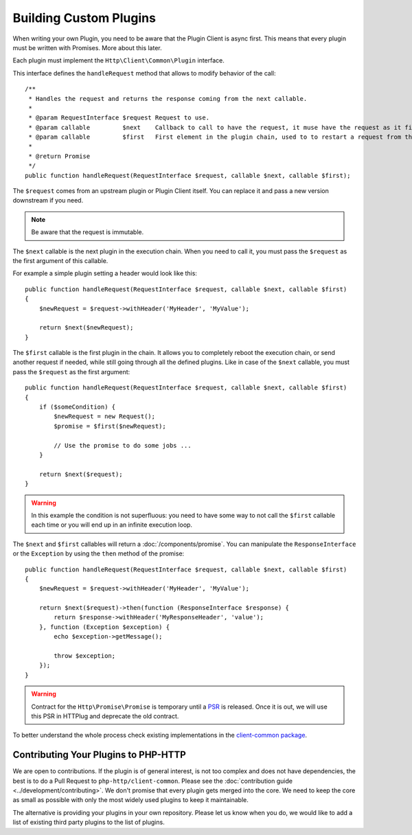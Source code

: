 Building Custom Plugins
=======================

When writing your own Plugin, you need to be aware that the Plugin Client is async first.
This means that every plugin must be written with Promises. More about this later.

Each plugin must implement the ``Http\Client\Common\Plugin`` interface.

.. versionadded:: 1.1
    The plugins were moved to the `client-common` package in version 1.1.
    If you work with version 1.0, the interface is called ``Http\Client\Plugin\Plugin`` and
    you need to require the separate `php-http/plugins` package.
    The old interface will keep extending ``Http\Client\Common\Plugin``, but relying on it is deprecated.

This interface defines the ``handleRequest`` method that allows to modify behavior of the call::

    /**
     * Handles the request and returns the response coming from the next callable.
     *
     * @param RequestInterface $request Request to use.
     * @param callable         $next    Callback to call to have the request, it muse have the request as it first argument.
     * @param callable         $first   First element in the plugin chain, used to to restart a request from the beginning.
     *
     * @return Promise
     */
    public function handleRequest(RequestInterface $request, callable $next, callable $first);

The ``$request`` comes from an upstream plugin or Plugin Client itself.
You can replace it and pass a new version downstream if you need.

.. note::

    Be aware that the request is immutable.

The ``$next`` callable is the next plugin in the execution chain. When you need to call it, you must pass the ``$request``
as the first argument of this callable.

For example a simple plugin setting a header would look like this::

    public function handleRequest(RequestInterface $request, callable $next, callable $first)
    {
        $newRequest = $request->withHeader('MyHeader', 'MyValue');

        return $next($newRequest);
    }

The ``$first`` callable is the first plugin in the chain. It allows you to completely reboot the execution chain, or send
another request if needed, while still going through all the defined plugins.
Like in case of the ``$next`` callable, you must pass the ``$request`` as the first argument::

    public function handleRequest(RequestInterface $request, callable $next, callable $first)
    {
        if ($someCondition) {
            $newRequest = new Request();
            $promise = $first($newRequest);

            // Use the promise to do some jobs ...
        }

        return $next($request);
    }

.. warning::

    In this example the condition is not superfluous:
    you need to have some way to not call the ``$first`` callable each time
    or you will end up in an infinite execution loop.

The ``$next`` and ``$first`` callables will return a :doc:`/components/promise`.
You can manipulate the ``ResponseInterface`` or the ``Exception`` by using the
``then`` method of the promise::

    public function handleRequest(RequestInterface $request, callable $next, callable $first)
    {
        $newRequest = $request->withHeader('MyHeader', 'MyValue');

        return $next($request)->then(function (ResponseInterface $response) {
            return $response->withHeader('MyResponseHeader', 'value');
        }, function (Exception $exception) {
            echo $exception->getMessage();

            throw $exception;
        });
    }

.. warning::

    Contract for the ``Http\Promise\Promise`` is temporary until a
    PSR_ is released. Once it is out, we will use this PSR in HTTPlug and
    deprecate the old contract.

To better understand the whole process check existing implementations in the
`client-common package`_.

Contributing Your Plugins to PHP-HTTP
-------------------------------------

We are open to contributions. If the plugin is of general interest, is not too complex and does not have dependencies, the best
is to do a Pull Request to ``php-http/client-common``. Please see the :doc:`contribution guide <../development/contributing>`.
We don't promise that every plugin gets merged into the core. We need to keep the core as small as
possible with only the most widely used plugins to keep it maintainable.

The alternative is providing your plugins in your own repository. Please let us know when you do,
we would like to add a list of existing third party plugins to the list of plugins.

.. _PSR: https://groups.google.com/forum/?fromgroups#!topic/php-fig/wzQWpLvNSjs
.. _client-common package: https://github.com/php-http/client-common
